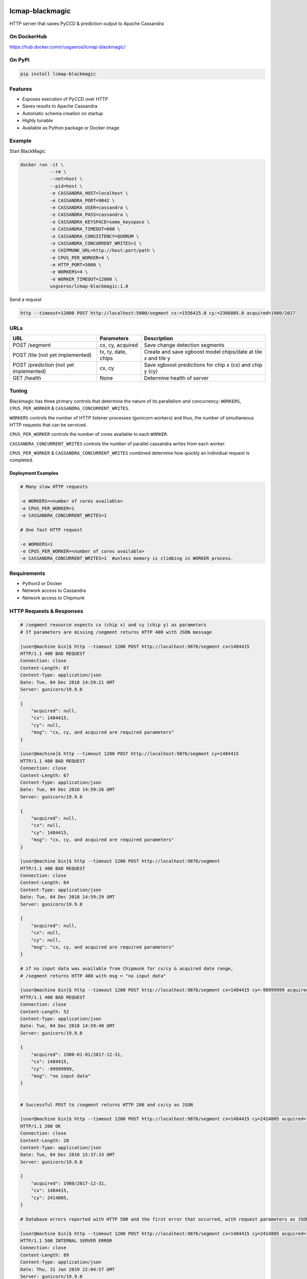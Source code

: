 .. image:: https://travis-ci.org/USGS-EROS/lcmap-blackmagic.svg?branch=develop
    :target: https://travis-ci.org/USGS-EROS/lcmap-blackmagic

================
lcmap-blackmagic
================
HTTP server that saves PyCCD & prediction output to Apache Cassandra


On DockerHub
------------

https://hub.docker.com/r/usgseros/lcmap-blackmagic/


On PyPi
-------
.. code-block:: bash

    pip install lcmap-blackmagic

    
Features
--------
* Exposes execution of PyCCD over HTTP
* Saves results to Apache Cassandra
* Automatic schema creation on startup
* Highly tunable
* Available as Python package or Docker image


Example
-------

Start BlackMagic

.. code-block:: bash

    docker run -it \
               --rm \
               --net=host \
               --pid=host \
	       -e CASSANDRA_HOST=localhost \
	       -e CASSANDRA_PORT=9042 \
	       -e CASSANDRA_USER=cassandra \
	       -e CASSANDRA_PASS=cassandra \
	       -e CASSANDRA_KEYSPACE=some_keyspace \
	       -e CASSANDRA_TIMEOUT=600 \
	       -e CASSANDRA_CONSISTENCY=QUORUM \
	       -e CASSANDRA_CONCURRENT_WRITES=1 \
	       -e CHIPMUNK_URL=http://host:port/path \
	       -e CPUS_PER_WORKER=4 \
	       -e HTTP_PORT=5000 \
	       -e WORKERS=4 \
	       -e WORKER_TIMEOUT=12000 \
               usgseros/lcmap-blackmagic:1.0

	    
Send a request

.. code-block:: bash

    http --timeout=12000 POST http://localhost:5000/segment cx:=1556415.0 cy:=2366805.0 acquired=1980/2017

URLs
----
+------------------------+------------------------+------------------------------------+
| URL                    | Parameters             | Description                        |
+========================+========================+====================================+
| POST /segment          | cx, cy, acquired       | Save change detection segments     |
+------------------------+------------------------+------------------------------------+
| POST /tile             | tx, ty, date, chips    | Create and save xgboost model      |
| (not yet implemented)  |                        | chips/date at tile x and tile y    | 
+------------------------+------------------------+------------------------------------+
| POST /prediction       | cx, cy                 | Save xgboost predictions for       |
| (not yet implemented)  |                        | chip x (cx) and chip y (cy)        |
+------------------------+------------------------+------------------------------------+
| GET /health            | None                   | Determine health of server         |
+------------------------+------------------------+------------------------------------+

    
Tuning
------
Blackmagic has three primary controls that determine the nature of its parallelism and concurrency: ``WORKERS``, ``CPUS_PER_WORKER`` & ``CASSANDRA_CONCURRENT_WRITES``.

``WORKERS`` controls the number of HTTP listener processes (gunicorn workers) and thus, the number of simultaneous HTTP requests that can be serviced.

``CPUS_PER_WORKER`` controls the number of cores available to each ``WORKER``.

``CASSANDRA_CONCURRENT_WRITES`` controls the number of parallel cassandra writes from each worker.

``CPUS_PER_WORKER`` & ``CASSANDRA_CONCURRENT_WRITES`` combined determine how quickly an individual request is completed.

Deployment Examples
~~~~~~~~~~~~~~~~~~~

.. code-block:: bash

    # Many slow HTTP requests

    -e WORKERS=<number of cores available>
    -e CPUS_PER_WORKER=1
    -e CASSANDRA_CONCURRENT_WRITES=1

    # One fast HTTP request
    
    -e WORKERS=1
    -e CPUS_PER_WORKER=<number of cores available>
    -e CASSANDRA_CONCURRENT_WRITES=1  #unless memory is climbing in WORKER process.

    
Requirements
------------

* Python3 or Docker
* Network access to Cassandra
* Network access to Chipmunk

HTTP Requests & Responses
-------------------------
.. code-block:: bash


    # /segment resource expects cx (chip x) and cy (chip y) as parameters
    # If parameters are missing /segment returns HTTP 400 with JSON message
		
    [user@machine bin]$ http --timeout 1200 POST http://localhost:9876/segment cx=1484415 
    HTTP/1.1 400 BAD REQUEST
    Connection: close
    Content-Length: 67
    Content-Type: application/json
    Date: Tue, 04 Dec 2018 14:59:21 GMT
    Server: gunicorn/19.9.0

    {
        "acquired": null,
        "cx": 1484415, 
        "cy": null,
        "msg": "cx, cy, and acquired are required parameters"
    }

    [user@machine]$ http --timeout 1200 POST http://localhost:9876/segment cy=1484415 
    HTTP/1.1 400 BAD REQUEST
    Connection: close
    Content-Length: 67
    Content-Type: application/json
    Date: Tue, 04 Dec 2018 14:59:26 GMT
    Server: gunicorn/19.9.0

    {
        "acquired": null,
        "cx": null, 
        "cy": 1484415,
        "msg": "cx, cy, and acquired are required parameters"
    }

    [user@machine bin]$ http --timeout 1200 POST http://localhost:9876/segment 
    HTTP/1.1 400 BAD REQUEST
    Connection: close
    Content-Length: 64
    Content-Type: application/json
    Date: Tue, 04 Dec 2018 14:59:29 GMT
    Server: gunicorn/19.9.0

    {
        "acquired": null,
        "cx": null, 
        "cy": null,
        "msg": "cx, cy, and acquired are required parameters"
    }

    # if no input data was available from Chipmunk for cx/cy & acquired date range,
    # /segment returns HTTP 400 with msg = "no input data"
    
    [user@machine bin]$ http --timeout 1200 POST http://localhost:9876/segment cx=1484415 cy=-99999999 acquired=1980-01-01/2017-12-31
    HTTP/1.1 400 BAD REQUEST
    Connection: close
    Content-Length: 52
    Content-Type: application/json
    Date: Tue, 04 Dec 2018 14:59:40 GMT
    Server: gunicorn/19.9.0

    {
    	"acquired": 1980-01-01/2017-12-31,
        "cx": 1484415, 
        "cy": -99999999,
        "msg": "no input data"
    }


    # Successful POST to /segment returns HTTP 200 and cx/cy as JSON
    
    [user@machine bin]$ http --timeout 1200 POST http://localhost:9876/segment cx=1484415 cy=2414805 acquired=1980/2017-12-31
    HTTP/1.1 200 OK
    Connection: close
    Content-Length: 28
    Content-Type: application/json
    Date: Tue, 04 Dec 2018 15:37:33 GMT
    Server: gunicorn/19.9.0

    {
        "acquired": 1980/2017-12-31,
        "cx": 1484415, 
        "cy": 2414805,
    }

    # Database errors reported with HTTP 500 and the first error that occurred, with request parameters as JSON
    
    [user@machine bin]$ http --timeout 1200 POST http://localhost:9876/segment cx=1484415 cy=2414805 acquired=1980/2017-12-31
    HTTP/1.1 500 INTERNAL SERVER ERROR
    Connection: close
    Content-Length: 89
    Content-Type: application/json
    Date: Thu, 31 Jan 2019 22:04:57 GMT
    Server: gunicorn/19.9.0

    {
        "acquired": "1980/2017-12-31", 
        "cx": "1484415", 
        "cy": "2414805", 
        "msg": "db connection error"
    }


    
Versioning
----------
lcmap-blackmagic follows semantic versioning: http://semver.org/

License
-------
This is free and unencumbered software released into the public domain.

Anyone is free to copy, modify, publish, use, compile, sell, or
distribute this software, either in source code form or as a compiled
binary, for any purpose, commercial or non-commercial, and by any
means.

In jurisdictions that recognize copyright laws, the author or authors
of this software dedicate any and all copyright interest in the
software to the public domain. We make this dedication for the benefit
of the public at large and to the detriment of our heirs and
successors. We intend this dedication to be an overt act of
relinquishment in perpetuity of all present and future rights to this
software under copyright law.

THE SOFTWARE IS PROVIDED "AS IS", WITHOUT WARRANTY OF ANY KIND,
EXPRESS OR IMPLIED, INCLUDING BUT NOT LIMITED TO THE WARRANTIES OF
MERCHANTABILITY, FITNESS FOR A PARTICULAR PURPOSE AND NONINFRINGEMENT.
IN NO EVENT SHALL THE AUTHORS BE LIABLE FOR ANY CLAIM, DAMAGES OR
OTHER LIABILITY, WHETHER IN AN ACTION OF CONTRACT, TORT OR OTHERWISE,
ARISING FROM, OUT OF OR IN CONNECTION WITH THE SOFTWARE OR THE USE OR
OTHER DEALINGS IN THE SOFTWARE.

For more information, please refer to http://unlicense.org.
